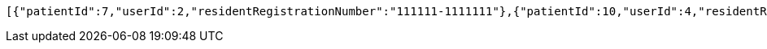 [source,json,options="nowrap"]
----
[{"patientId":7,"userId":2,"residentRegistrationNumber":"111111-1111111"},{"patientId":10,"userId":4,"residentRegistrationNumber":"432123-2141524"},{"patientId":11,"userId":5,"residentRegistrationNumber":"432123-2141524"},{"patientId":13,"userId":6,"residentRegistrationNumber":"432123-2141524"},{"patientId":14,"userId":1,"residentRegistrationNumber":"900101-1234567"},{"patientId":17,"userId":7,"residentRegistrationNumber":"800101-1234567"}]
----